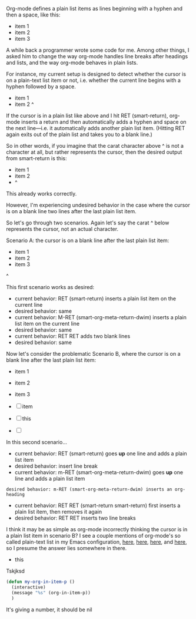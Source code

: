 Org-mode defines a plain list items as lines beginning with a hyphen and then a space, like this:

- item 1
- item 2
- item 3

A while back a programmer wrote some code for me. Among other things, I asked him to change the way org-mode handles line breaks after headings and lists, and the way org-mode behaves in plain lists.

For instance, my current setup is designed to detect whether the cursor is on a plain-text list item or not, i.e. whether the current line begins with a hyphen followed by a space.

- item 1
- item 2 ^

If the cursor is in a plain list like above and I hit RET (smart-return), org-mode inserts a return and then automatically adds a hyphen and space on the next line---i.e. it automatically adds another plain list item. (Hitting RET again exits out of the plain list and takes you to a blank line.)

So in other words, if you imagine that the carat character above ^ is not a character at all, but rather represents the cursor, then the desired output from smart-return is this:

- item 1
- item 2
- ^

This already works correctly.

However, I'm experiencing undesired behavior in the case where the cursor is on a blank line two lines after the last plain list item.

So let's go through two scenarios. Again let's say the carat ^ below represents the cursor, not an actual character.

Scenario A: the cursor is on a blank line after the last plain list item:

- item 1
- item 2
- item 3
^

This first scenario works as desired:
- current behavior: RET (smart-return) inserts a plain list item on the current line
- desired behavior: same
- current behavior: M-RET (smart-org-meta-return-dwim) inserts a plain list item on the current line
- desired behavior: same
- current behavior: RET RET adds two blank lines
- desired behavior: same

Now let's consider the problematic Scenario B, where the cursor is on a blank line after the last plain list item:

- item 1
- item 2
- item 3

- [ ] item

- [ ] this

- [ ]


In this second scenario...
- current behavior: RET (smart-return) goes *up* one line and adds a plain list item
- desired behavior: insert line break
- current behavior: m-RET (smart-org-meta-return-dwim) goes *up* one line and adds a plain list item
: desired behavior: m-RET (smart-org-meta-return-dwim) inserts an org-heading
- current behavior: RET RET (smart-return smart-return) first inserts a plain list item, then removes it again
- desired behavior: RET RET inserts two line breaks

I think it may be as simple as org-mode incorrectly thinking the cursor is in a plain list item in scenario B? I see a couple mentions of org-mode's so called plain-text list in my Emacs configuration, [[https://github.com/incandescentman/emacs-settings/blob/master/shared-functions.org#org-setup][here]], [[https://github.com/incandescentman/Emacs-Settings/blob/master/gnu-emacs-startup.org#org-predicates][here]], [[https://github.com/incandescentman/Emacs-Settings/blob/master/gnu-emacs-startup.org#smart-org-meta-return-dwim][here]], and [[https://github.com/incandescentman/Emacs-Settings/blob/master/gnu-emacs-startup.org#smart-org-meta-return-dwim][here]], so I presume the answer lies somewhere in there.

- this

Tskjksd



#+BEGIN_SRC emacs-lisp
(defun my-org-in-item-p ()
  (interactive)
  (message "%s" (org-in-item-p))
  )
#+END_SRC

It's giving a number, it should be nil
